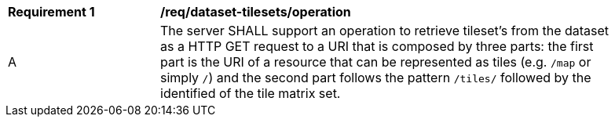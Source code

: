 [[req_dataset-tilesets-operation]]
[width="90%",cols="2,6a"]
|===
^|*Requirement {counter:req-id}* |*/req/dataset-tilesets/operation*
^|A |The server SHALL support an operation to retrieve tileset's from the dataset as a HTTP GET request to a URI that is composed by three parts: the first part is the URI of a resource that can be represented as tiles (e.g. `/map` or simply `/`) and the second part follows the pattern `/tiles/` followed by the identified of the tile matrix set.
|===
